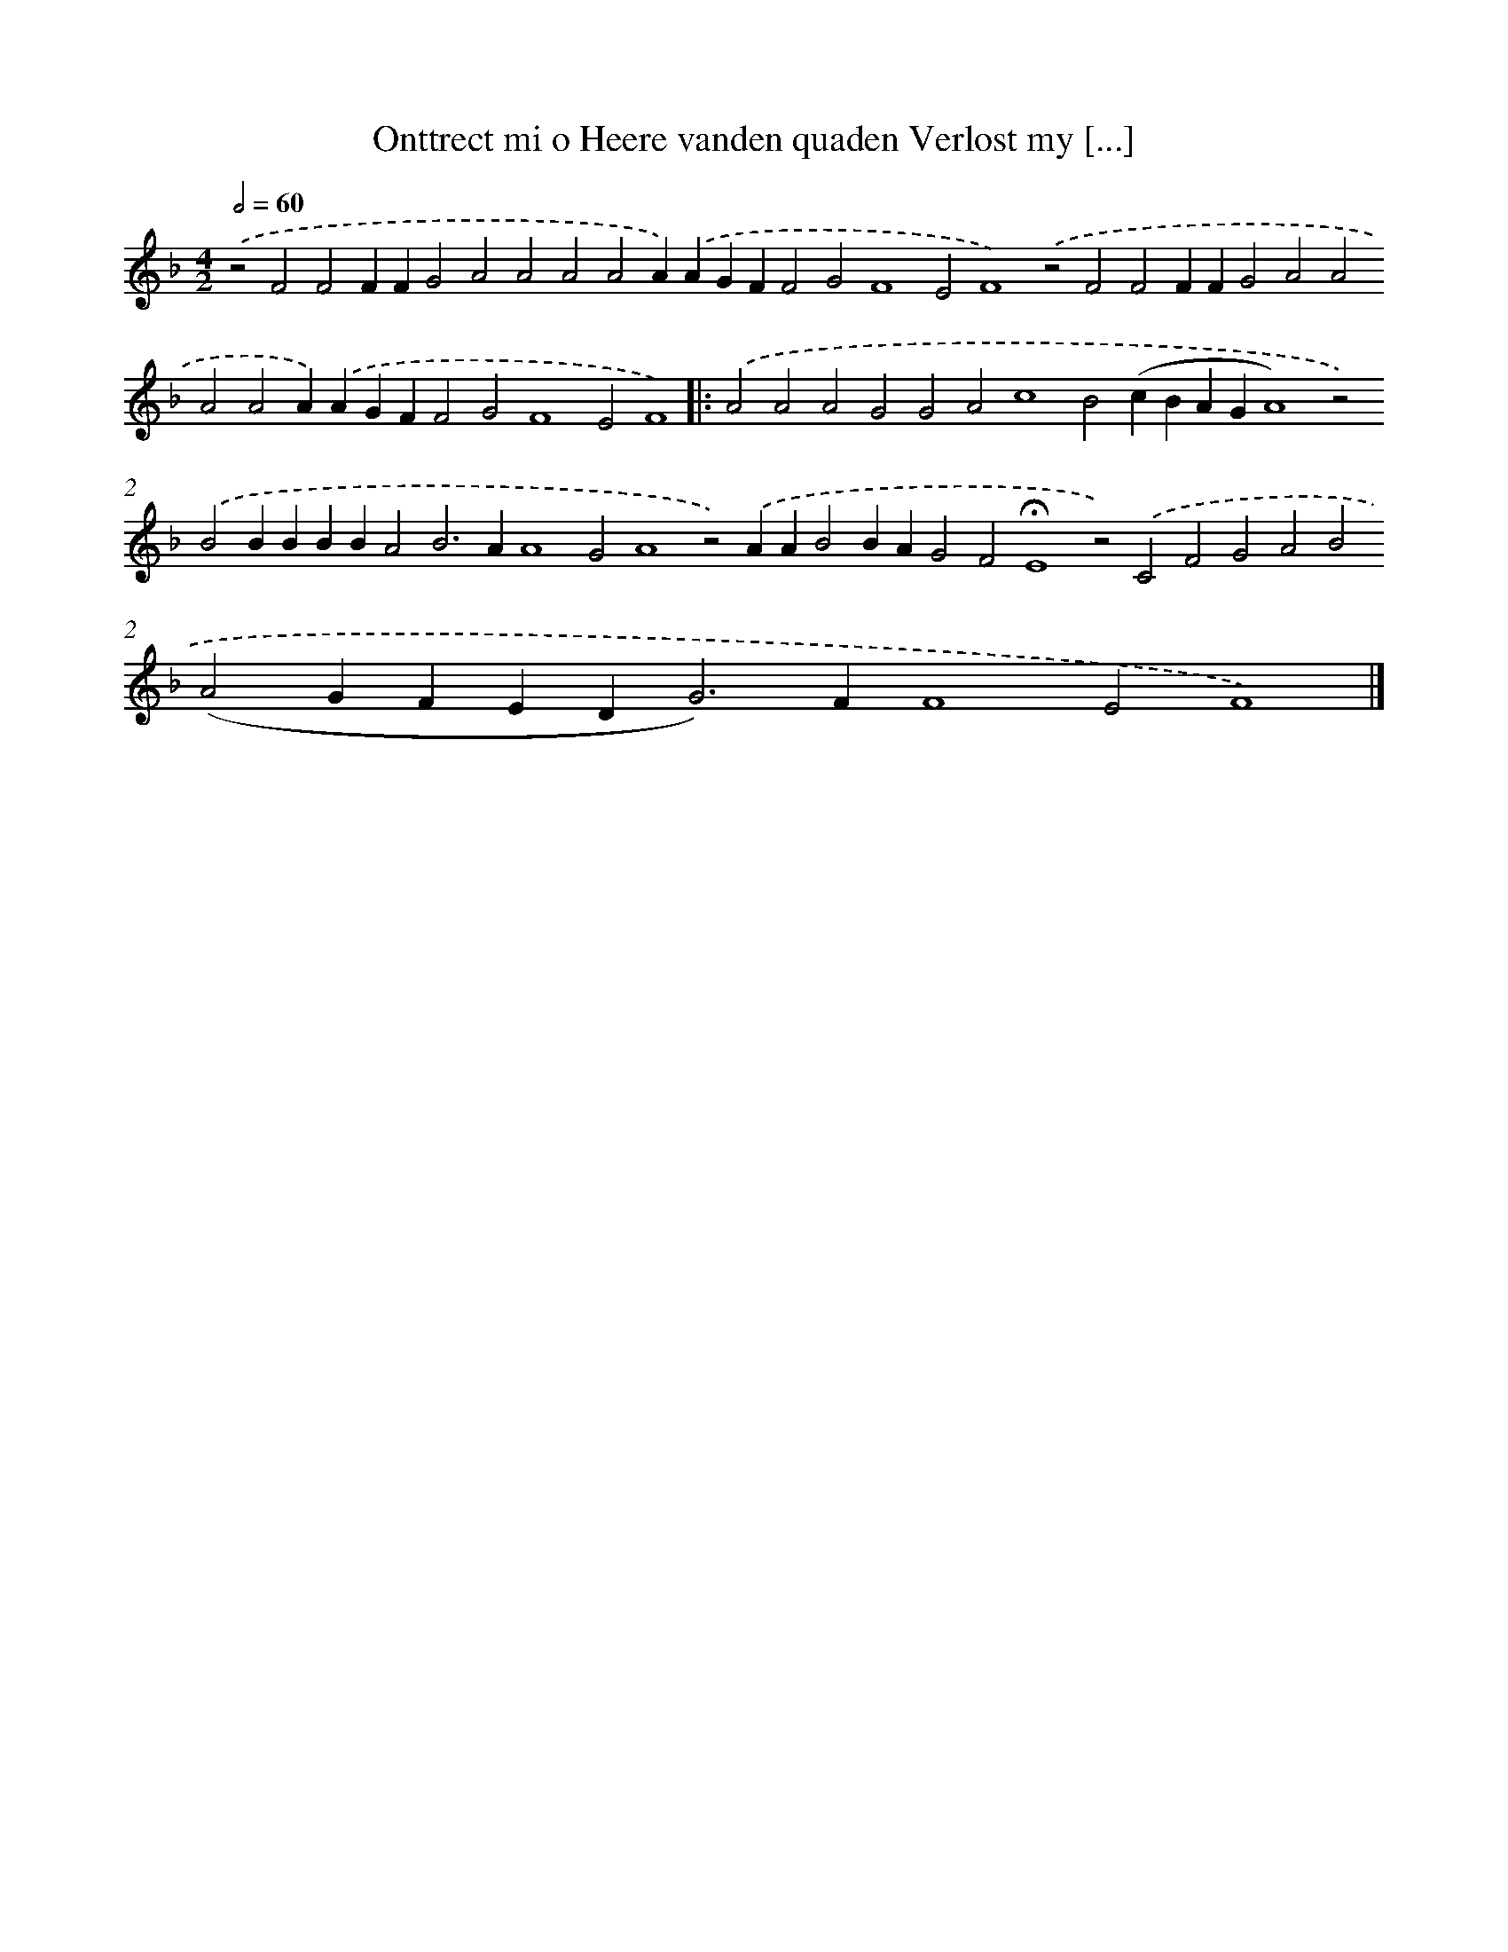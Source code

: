 X: 696
T: Onttrect mi o Heere vanden quaden Verlost my [...]
%%abc-version 2.0
%%abcx-abcm2ps-target-version 5.9.1 (29 Sep 2008)
%%abc-creator hum2abc beta
%%abcx-conversion-date 2018/11/01 14:35:35
%%humdrum-veritas 3340706271
%%humdrum-veritas-data 2224130492
%%continueall 1
%%barnumbers 0
L: 1/4
M: 4/2
Q: 1/2=60
K: F clef=treble
.('z2F2F2FFG2A2A2A2A2A).('AGFF2G2F4E2F4).('z2F2F2FFG2A2A2A2A2A).('AGFF2G2F4E2F4) ]|:
.('A2A2A2G2G2A2c4B2(cBAGA4)z2).('B2BBBBA2B2>A2A4G2A4z2).('AAB2BAG2F2!fermata!E4z2).('C2F2G2A2B2(A2GFED2<G2)FF4E2F4) |]
